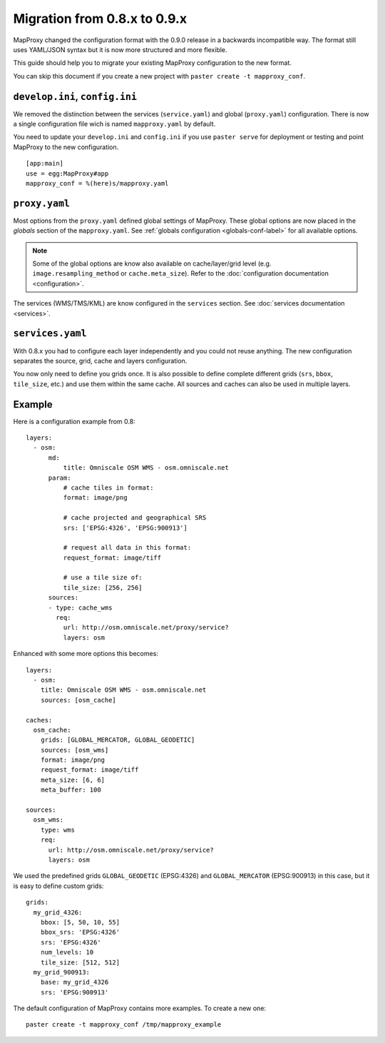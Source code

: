 Migration from 0.8.x to 0.9.x
#############################


MapProxy changed the configuration format with the 0.9.0 release in a backwards incompatible way. The format still uses YAML/JSON syntax but it is now more structured and more flexible.

This guide should help you to migrate your existing MapProxy configuration to the new format.

You can skip this document if you create a new project with ``paster create -t mapproxy_conf``.


``develop.ini``, ``config.ini``
"""""""""""""""""""""""""""""""

We removed the distinction between the services (``service.yaml``) and global (``proxy.yaml``) configuration. There is now a single configuration file wich is named ``mapproxy.yaml`` by default.

You need to update your ``develop.ini`` and ``config.ini`` if you use ``paster serve`` for deployment or testing and point MapProxy to the new configuration.

::

  [app:main]
  use = egg:MapProxy#app
  mapproxy_conf = %(here)s/mapproxy.yaml
  

``proxy.yaml``
""""""""""""""

Most options from the ``proxy.yaml`` defined global settings of MapProxy. These global options are now placed in the `globals` section of the ``mapproxy.yaml``. See :ref:`globals configuration <globals-conf-label>` for all available options.

.. note:: Some of the global options are know also available on cache/layer/grid level (e.g. ``image.resampling_method`` or ``cache.meta_size``). Refer to the :doc:`configuration documentation <configuration>`.

The services (WMS/TMS/KML) are know configured in the ``services`` section. See :doc:`services documentation <services>`.

``services.yaml``
"""""""""""""""""

With 0.8.x you had to configure each layer independently and you could not reuse anything. The new configuration separates the source, grid, cache and layers configuration.

You now only need to define you grids once. It is also possible to define complete different grids (``srs``, ``bbox``, ``tile_size``, etc.) and use them within the same cache. All sources and caches can also be used in multiple layers.


Example
"""""""

Here is a configuration example from 0.8::
  
  layers:
    - osm:
        md:
            title: Omniscale OSM WMS - osm.omniscale.net
        param:
            # cache tiles in format:
            format: image/png
          
            # cache projected and geographical SRS
            srs: ['EPSG:4326', 'EPSG:900913']
          
            # request all data in this format:
            request_format: image/tiff
          
            # use a tile size of:
            tile_size: [256, 256]
        sources:
        - type: cache_wms
          req:
            url: http://osm.omniscale.net/proxy/service?
            layers: osm


Enhanced with some more options this becomes::

  layers:
    - osm:
      title: Omniscale OSM WMS - osm.omniscale.net
      sources: [osm_cache]
  
  caches:
    osm_cache:
      grids: [GLOBAL_MERCATOR, GLOBAL_GEODETIC]
      sources: [osm_wms]
      format: image/png
      request_format: image/tiff
      meta_size: [6, 6]
      meta_buffer: 100
      
  sources:
    osm_wms:
      type: wms
      req:
        url: http://osm.omniscale.net/proxy/service?
        layers: osm


We used the predefined grids ``GLOBAL_GEODETIC`` (EPSG:4326) and ``GLOBAL_MERCATOR`` (EPSG:900913) in this case, but it is easy to define custom grids::

  grids:
    my_grid_4326:
      bbox: [5, 50, 10, 55]
      bbox_srs: 'EPSG:4326'
      srs: 'EPSG:4326'
      num_levels: 10
      tile_size: [512, 512]
    my_grid_900913:
      base: my_grid_4326
      srs: 'EPSG:900913'


The default configuration of MapProxy contains more examples. To create a new one::

  paster create -t mapproxy_conf /tmp/mapproxy_example

